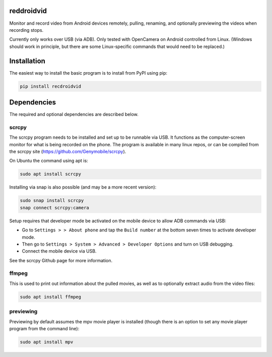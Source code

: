.. default-role:: code

reddroidvid
===========

Monitor and record video from Android devices remotely, pulling, renaming, and
optionally previewing the videos when recording stops.

Currently only works over USB (via ADB).  Only tested with OpenCamera on
Android controlled from Linux.  (Windows should work in principle, but there
are some Linux-specific commands that would need to be replaced.)

Installation
============

The easiest way to install the basic program is to install from PyPI using pip:

.. code-block:: bash

   pip install recdroidvid

Dependencies
============

The required and optional dependencies are described below.

scrcpy
------

The scrcpy program needs to be installed and set up to be runnable via USB.  It
functions as the computer-screen monitor for what is being recorded on the phone.
The program is available in many linux repos, or can be compiled from the scrcpy
site (https://github.com/Genymobile/scrcpy).

On Ubuntu the command using apt is:

.. code-block:: bash

    sudo apt install scrcpy

Installing via snap is also possible (and may be a more recent version):

.. code-block:: bash

    sudo snap install scrcpy
    snap connect scrcpy:camera

Setup requires that developer mode be activated on the mobile device to allow
ADB commands via USB:

- Go to ``Settings > > About phone`` and tap the ``Build number`` at the bottom
  seven times to activate developer mode.

- Then go to ``Settings > System > Advanced > Developer Options`` and turn on
  USB debugging.

- Connect the mobile device via USB.

See the scrcpy Github page for more information.

ffmpeg
------

This is used to print out information about the pulled movies, as well as to optionally
extract audio from the video files:

.. code-block:: bash

    sudo apt install ffmpeg

previewing
----------

Previewing by default assumes the mpv movie player is installed (though there is an
option to set any movie player program from the command line):

.. code-block:: bash

    sudo apt install mpv

